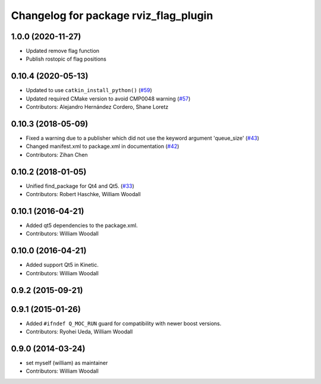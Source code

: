 ^^^^^^^^^^^^^^^^^^^^^^^^^^^^^^^^^^^^^^^^^^^
Changelog for package rviz_flag_plugin
^^^^^^^^^^^^^^^^^^^^^^^^^^^^^^^^^^^^^^^^^^^

1.0.0 (2020-11-27)
-------------------
* Updated remove flag function
* Publish rostopic of flag positions

0.10.4 (2020-05-13)
-------------------
* Updated to use ``catkin_install_python()`` (`#59 <https://github.com/ros-visualization/visualization_tutorials/issues/59>`_)
* Updated required CMake version to avoid CMP0048 warning (`#57 <https://github.com/ros-visualization/visualization_tutorials/issues/57>`_)
* Contributors: Alejandro Hernández Cordero, Shane Loretz

0.10.3 (2018-05-09)
-------------------
* Fixed a warning due to a publisher which did not use the keyword argument 'queue_size' (`#43 <https://github.com/ros-visualization/visualization_tutorials/issues/43>`_)
* Changed manifest.xml to package.xml in documentation (`#42 <https://github.com/ros-visualization/visualization_tutorials/issues/42>`_)
* Contributors: Zihan Chen

0.10.2 (2018-01-05)
-------------------
* Unified find_package for Qt4 and Qt5. (`#33 <https://github.com/ros-visualization/visualization_tutorials//issues/33>`_)
* Contributors: Robert Haschke, William Woodall

0.10.1 (2016-04-21)
-------------------
* Added qt5 dependencies to the package.xml.
* Contributors: William Woodall

0.10.0 (2016-04-21)
-------------------
* Added support Qt5 in Kinetic.
* Contributors: William Woodall

0.9.2 (2015-09-21)
------------------

0.9.1 (2015-01-26)
------------------
* Added ``#ifndef Q_MOC_RUN`` guard for compatibility with newer boost versions.
* Contributors: Ryohei Ueda, William Woodall

0.9.0 (2014-03-24)
------------------
* set myself (william) as maintainer
* Contributors: William Woodall
